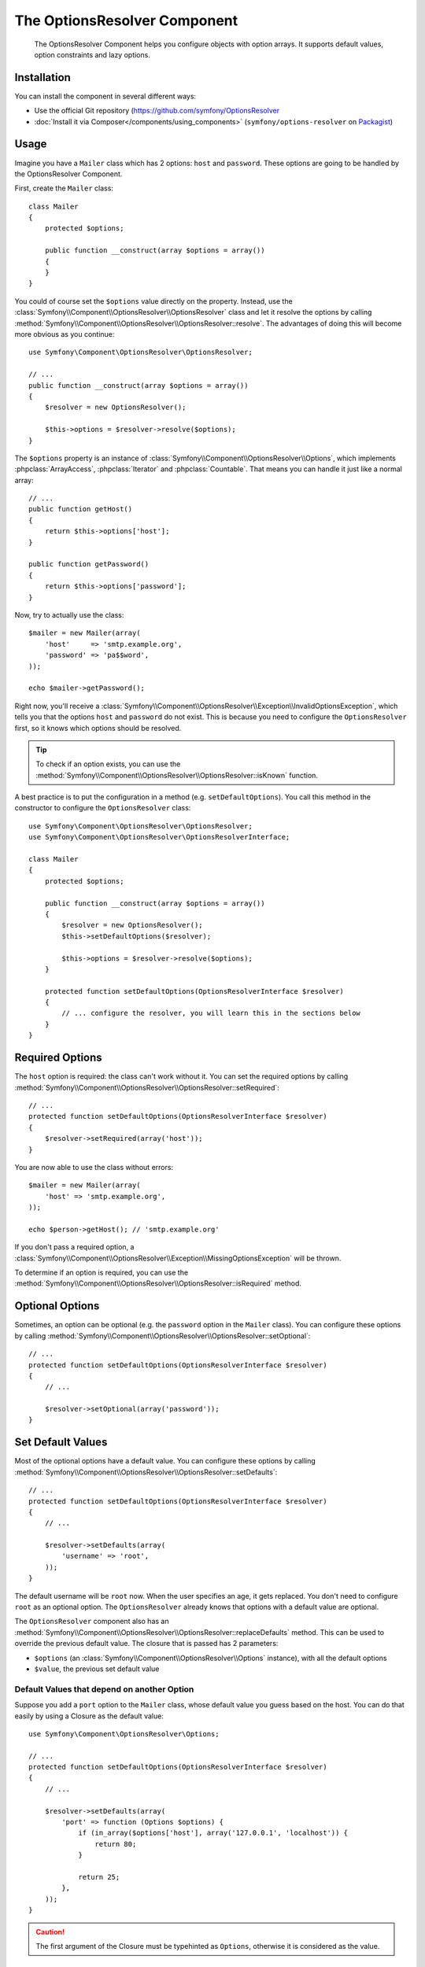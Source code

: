 .. index::
    single: Options Resolver
    single: Components; OptionsResolver

The OptionsResolver Component
=============================

    The OptionsResolver Component helps you configure objects with option
    arrays. It supports default values, option constraints and lazy options.

Installation
------------

You can install the component in several different ways:

* Use the official Git repository (https://github.com/symfony/OptionsResolver
* :doc:`Install it via Composer</components/using_components>` (``symfony/options-resolver`` on `Packagist`_)

Usage
-----

Imagine you have a ``Mailer`` class which has 2 options: ``host`` and
``password``. These options are going to be handled by the OptionsResolver
Component.

First, create the ``Mailer`` class::

    class Mailer
    {
        protected $options;

        public function __construct(array $options = array())
        {
        }
    }

You could of course set the ``$options`` value directly on the property. Instead,
use the :class:`Symfony\\Component\\OptionsResolver\\OptionsResolver` class
and let it resolve the options by calling
:method:`Symfony\\Component\\OptionsResolver\\OptionsResolver::resolve`.
The advantages of doing this will become more obvious as you continue::

    use Symfony\Component\OptionsResolver\OptionsResolver;

    // ...
    public function __construct(array $options = array())
    {
        $resolver = new OptionsResolver();

        $this->options = $resolver->resolve($options);
    }

The ``$options`` property is an instance of
:class:`Symfony\\Component\\OptionsResolver\\Options`, which implements
:phpclass:`ArrayAccess`, :phpclass:`Iterator` and :phpclass:`Countable`. That
means you can handle it just like a normal array::

    // ...
    public function getHost()
    {
        return $this->options['host'];
    }

    public function getPassword()
    {
        return $this->options['password'];
    }

Now, try to actually use the class::

    $mailer = new Mailer(array(
        'host'     => 'smtp.example.org',
        'password' => 'pa$$word',
    ));

    echo $mailer->getPassword();

Right now, you'll receive a 
:class:`Symfony\\Component\\OptionsResolver\\Exception\\InvalidOptionsException`,
which tells you that the options ``host`` and ``password`` do not exist.
This is because you need to configure the ``OptionsResolver`` first, so it
knows which options should be resolved.

.. tip::

    To check if an option exists, you can use the
    :method:`Symfony\\Component\\OptionsResolver\\OptionsResolver::isKnown`
    function.

A best practice is to put the configuration in a method (e.g.
``setDefaultOptions``). You call this method in the constructor to configure
the ``OptionsResolver`` class::

    use Symfony\Component\OptionsResolver\OptionsResolver;
    use Symfony\Component\OptionsResolver\OptionsResolverInterface;

    class Mailer
    {
        protected $options;

        public function __construct(array $options = array())
        {
            $resolver = new OptionsResolver();
            $this->setDefaultOptions($resolver);

            $this->options = $resolver->resolve($options);
        }

        protected function setDefaultOptions(OptionsResolverInterface $resolver)
        {
            // ... configure the resolver, you will learn this in the sections below
        }
    }

Required Options
----------------

The ``host`` option is required: the class can't work without it. You can set
the required options by calling
:method:`Symfony\\Component\\OptionsResolver\\OptionsResolver::setRequired`::

    // ...
    protected function setDefaultOptions(OptionsResolverInterface $resolver)
    {
        $resolver->setRequired(array('host'));
    }

You are now able to use the class without errors::

    $mailer = new Mailer(array(
        'host' => 'smtp.example.org',
    ));

    echo $person->getHost(); // 'smtp.example.org'

If you don't pass a required option, a
:class:`Symfony\\Component\\OptionsResolver\\Exception\\MissingOptionsException`
will be thrown.

To determine if an option is required, you can use the
:method:`Symfony\\Component\\OptionsResolver\\OptionsResolver::isRequired`
method.

Optional Options
----------------

Sometimes, an option can be optional (e.g. the ``password`` option in the
``Mailer`` class). You can configure these options by calling
:method:`Symfony\\Component\\OptionsResolver\\OptionsResolver::setOptional`::

    // ...
    protected function setDefaultOptions(OptionsResolverInterface $resolver)
    {
        // ...

        $resolver->setOptional(array('password'));
    }

Set Default Values
------------------

Most of the optional options have a default value. You can configure these
options by calling
:method:`Symfony\\Component\\OptionsResolver\\OptionsResolver::setDefaults`::

    // ...
    protected function setDefaultOptions(OptionsResolverInterface $resolver)
    {
        // ...

        $resolver->setDefaults(array(
            'username' => 'root',
        ));
    }

The default username will be ``root`` now. When the user specifies an age, it
gets replaced. You don't need to configure ``root`` as an optional option. The
``OptionsResolver`` already knows that options with a default value are
optional.

The ``OptionsResolver`` component also has an
:method:`Symfony\\Component\\OptionsResolver\\OptionsResolver::replaceDefaults`
method. This can be used to override the previous default value. The closure
that is passed has 2 parameters:

* ``$options`` (an :class:`Symfony\\Component\\OptionsResolver\\Options`
  instance), with all the default options
* ``$value``, the previous set default value

Default Values that depend on another Option
~~~~~~~~~~~~~~~~~~~~~~~~~~~~~~~~~~~~~~~~~~~~

Suppose you add a ``port`` option to the ``Mailer`` class, whose default
value you guess based on the host. You can do that easily by using a
Closure as the default value::

    use Symfony\Component\OptionsResolver\Options;

    // ...
    protected function setDefaultOptions(OptionsResolverInterface $resolver)
    {
        // ...

        $resolver->setDefaults(array(
            'port' => function (Options $options) {
                if (in_array($options['host'], array('127.0.0.1', 'localhost')) {
                    return 80;
                }
                
                return 25;
            },
        ));
    }

.. caution::

    The first argument of the Closure must be typehinted as ``Options``,
    otherwise it is considered as the value.

Configure allowed Values
------------------------

Not all values are valid values for options. Suppose the ``Mailer`` class has
a ``transport`` option, it can only be one of ``sendmail``, ``mail`` or
``smtp``. You can configure these allowed values by calling
:method:`Symfony\\Component\\OptionsResolver\\OptionsResolver::setAllowedValues`::

    // ...
    protected function setDefaultOptions(OptionsResolverInterface $resolver)
    {
        // ...

        $resolver->setAllowedValues(array(
            'transport' => array('sendmail', 'mail', 'smtp'),
        ));
    }

There is also an
:method:`Symfony\\Component\\OptionsResolver\\OptionsResolver::addAllowedValues`
method, which you can use if you want to add an allowed value to the previous
set allowed values.

Configure allowed Types
~~~~~~~~~~~~~~~~~~~~~~~

You can also specify allowed types. For instance, the ``port`` option can
be anything, but it must be an integer. You can configure these types by calling
:method:`Symfony\\Component\\OptionsResolver\\OptionsResolver::setAllowedTypes`::

    // ...
    protected function setDefaultOptions(OptionsResolverInterface $resolver)
    {
        // ...

        $resolver->setAllowedTypes(array(
            'port' => 'integer',
        ));
    }

Possible types are the ones associated with the ``is_*`` php functions or a
class name. You can also pass an array of types as the value. For instance,
``array('null', 'string')`` allows ``port`` to be ``null`` or a ``string``.

There is also an
:method:`Symfony\\Component\\OptionsResolver\\OptionsResolver::addAllowedTypes`
method, which you can use to add an allowed type to the previous allowed types.

Normalize the Options
---------------------

Some values need to be normalized before you can use them. For instance, the
``host`` should always start ``http://``. To do that, you can
write normalizers. These Closures will be executed after all options are
passed and return the normalized value. You can configure these normalizers by
calling
:method:`Symfony\\Components\\OptionsResolver\\OptionsResolver::setNormalizers`::

    // ...
    protected function setDefaultOptions(OptionsResolverInterface $resolver)
    {
        // ...

        $resolver->setNormalizers(array(
            'host' => function (Options $options, $value) {
                if ('http://' !== substr($value, 0, 7)) {
                    $value = 'http://'.$value;
                }

                return $value;
            },
        ));
    }

You see that the closure also get an ``$options`` parameter. Sometimes, you
need to use the other options for normalizing::

    // ...
    protected function setDefaultOptions(OptionsResolverInterface $resolver)
    {
        // ...

        $resolver->setNormalizers(array(
            'host' => function (Options $options, $value) {
                if (!in_array(substr($value, 0, 7), array('http://', 'https://')) {
                    if ($options['ssl']) {
                        $value = 'https://'.$value;
                    } else {
                        $value = 'http://'.$value;
                    }
                }

                return $value;
            },
        ));
    }

.. _Packagist: https://packagist.org/packages/symfony/options-resolver
